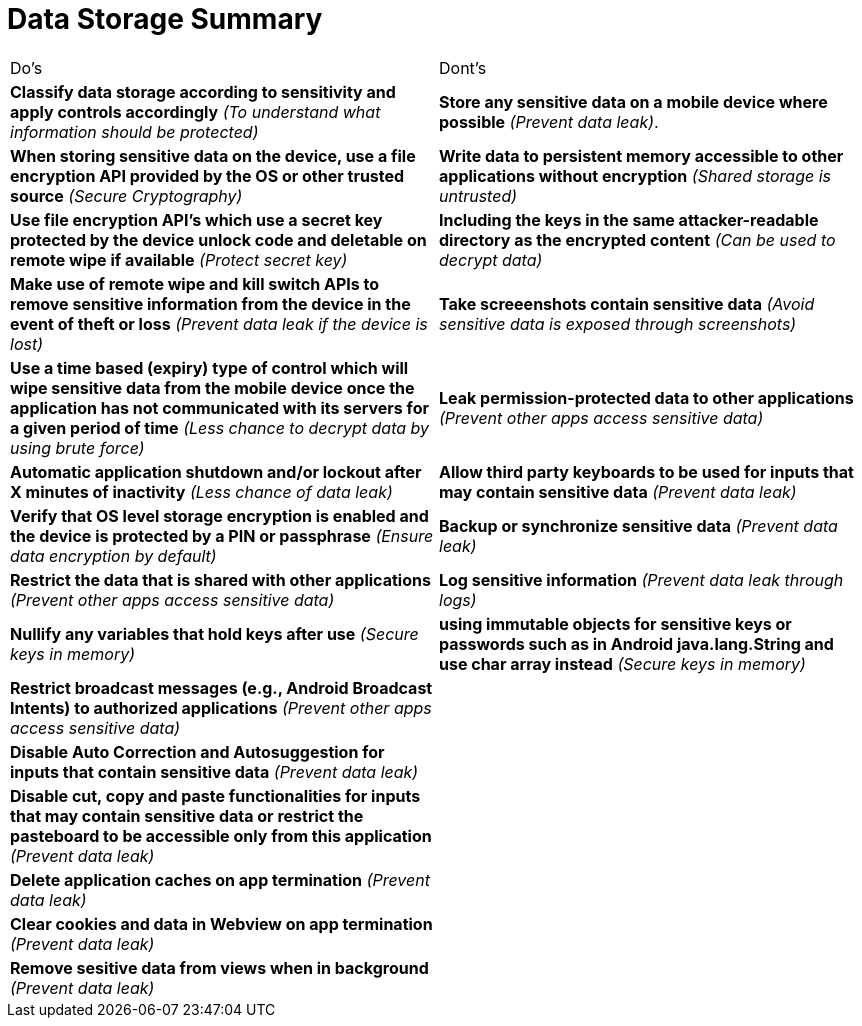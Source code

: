 = Data Storage Summary

|===
| Do's | Dont's
| *Classify data storage according to sensitivity and apply controls accordingly* _(To understand what information should be protected)_
| *Store any sensitive data on a mobile device where possible* _(Prevent data leak)_.

| *When storing sensitive data on the device, use a file encryption API provided by the OS or other trusted source* _(Secure Cryptography)_ 
| *Write data to persistent memory accessible to other applications without encryption* _(Shared storage is untrusted)_ 

| *Use file encryption API’s which use a secret key protected by the device unlock code and deletable on remote wipe if available* _(Protect secret key)_
| *Including the keys in the same attacker-readable directory as the encrypted content* _(Can be used to decrypt data)_

| *Make use of remote wipe and kill switch APIs to remove sensitive information from the device in the event of theft or loss* _(Prevent data leak if the device is lost)_
| *Take screeenshots contain sensitive data* _(Avoid sensitive data is exposed through screenshots)_ 

| *Use a time based (expiry) type of control which will wipe sensitive data from the mobile device once the application has not communicated with its servers for a given period of time* _(Less chance to decrypt data by using brute force)_
| *Leak permission-protected data to other applications* _(Prevent other apps access sensitive data)_

| *Automatic application shutdown and/or lockout after X minutes of inactivity* _(Less chance of data leak)_
| *Allow third party keyboards to be used for inputs that may contain sensitive data* _(Prevent data leak)_

| *Verify that OS level storage encryption is enabled and the device is protected by a PIN or passphrase* _(Ensure data encryption by default)_
| *Backup or synchronize sensitive data* _(Prevent data leak)_

| *Restrict the data that is shared with other applications* _(Prevent other apps access sensitive data)_
| *Log sensitive information* _(Prevent data leak through logs)_

| *Nullify any variables that hold keys after use* _(Secure keys in memory)_
| *using immutable objects for sensitive keys or passwords such as in Android java.lang.String and use char array instead* _(Secure keys in memory)_

| *Restrict broadcast messages (e.g., Android Broadcast Intents) to authorized applications* _(Prevent other apps access sensitive data)_
|

| *Disable Auto Correction and Autosuggestion for inputs that contain sensitive data* _(Prevent data leak)_
| 

| *Disable cut, copy and paste functionalities for inputs that may contain sensitive data or restrict the pasteboard to be accessible only from this application* _(Prevent data leak)_
|

| *Delete application caches on app termination* _(Prevent data leak)_
|

| *Clear cookies and data in Webview on app termination* _(Prevent data leak)_
|

| *Remove sesitive data from views when in background* _(Prevent data leak)_
| 


|===